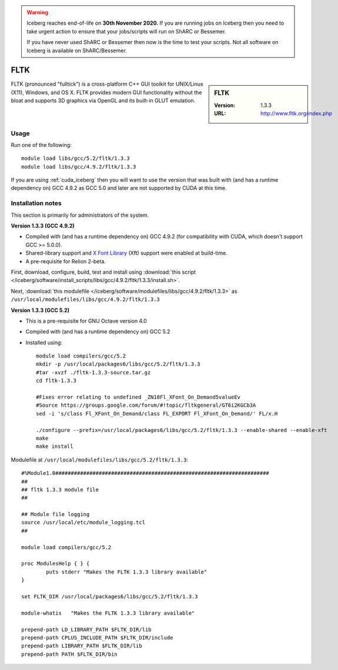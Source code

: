 .. Warning:: 
    Iceberg reaches end-of-life on **30th November 2020.**
    If you are running jobs on Iceberg then you need to take urgent action to ensure that your jobs/scripts will run on ShARC or Bessemer. 
 
    If you have never used ShARC or Bessemer then now is the time to test your scripts.
    Not all software on Iceberg is available on ShARC/Bessemer. 

.. _fltk:

FLTK
====

.. sidebar:: FLTK

   :Version: 1.3.3
   :URL: http://www.fltk.org/index.php

FLTK (pronounced "fulltick") is a cross-platform C++ GUI toolkit for UNIX/Linux (X11), Windows, and OS X. FLTK provides modern GUI functionality without the bloat and supports 3D graphics via OpenGL and its built-in GLUT emulation.

Usage
-----

Run one of the following: ::

        module load libs/gcc/5.2/fltk/1.3.3
        module load libs/gcc/4.9.2/fltk/1.3.3

If you are using :ref:`cuda_iceberg` then you will want to use the version that was built with (and has a runtime dependency on) GCC 4.9.2 as GCC 5.0 and later are not supported by CUDA at this time. 

Installation notes
------------------
This section is primarily for administrators of the system.

**Version 1.3.3 (GCC 4.9.2)**

* Compiled with (and has a runtime dependency on) GCC 4.9.2 (for compatibility with CUDA, which doesn't support GCC >= 5.0.0).  
* Shared-library support and `X Font Library <https://www.freedesktop.org/wiki/Software/Xft/>`_ (Xft) support were enabled at build-time.  
* A pre-requisite for Relion 2-beta.

First, download, configure, build, test and install using :download:`this script </iceberg/software/install_scripts/libs/gcc/4.9.2/fltk/1.3.3/install.sh>`.

Next, :download:`this modulefile </iceberg/software/modulefiles/libs/gcc/4.9.2/fltk/1.3.3>` as ``/usr/local/modulefiles/libs/gcc/4.9.2/fltk/1.3.3`` 

**Version 1.3.3 (GCC 5.2)**

* This is a pre-requisite for GNU Octave version 4.0
* Compiled with (and has a runtime dependency on) GCC 5.2
* Installed using: ::

        module load compilers/gcc/5.2
        mkdir -p /usr/local/packages6/libs/gcc/5.2/fltk/1.3.3
        #tar -xvzf ./fltk-1.3.3-source.tar.gz
        cd fltk-1.3.3

        #Fixes error relating to undefined _ZN18Fl_XFont_On_Demand5valueEv
        #Source https://groups.google.com/forum/#!topic/fltkgeneral/GT6i2KGCb3A
        sed -i 's/class Fl_XFont_On_Demand/class FL_EXPORT Fl_XFont_On_Demand/' FL/x.H

        ./configure --prefix=/usr/local/packages6/libs/gcc/5.2/fltk/1.3.3 --enable-shared --enable-xft
        make
        make install

Modulefile at ``/usr/local/modulefiles/libs/gcc/5.2/fltk/1.3.3``: ::

        #%Module1.0#####################################################################
        ##
        ## fltk 1.3.3 module file
        ##

        ## Module file logging
        source /usr/local/etc/module_logging.tcl
        ##

        module load compilers/gcc/5.2

        proc ModulesHelp { } {
                puts stderr "Makes the FLTK 1.3.3 library available"
        }

        set FLTK_DIR /usr/local/packages6/libs/gcc/5.2/fltk/1.3.3

        module-whatis   "Makes the FLTK 1.3.3 library available"

        prepend-path LD_LIBRARY_PATH $FLTK_DIR/lib
        prepend-path CPLUS_INCLUDE_PATH $FLTK_DIR/include
        prepend-path LIBRARY_PATH $FLTK_DIR/lib
        prepend-path PATH $FLTK_DIR/bin
